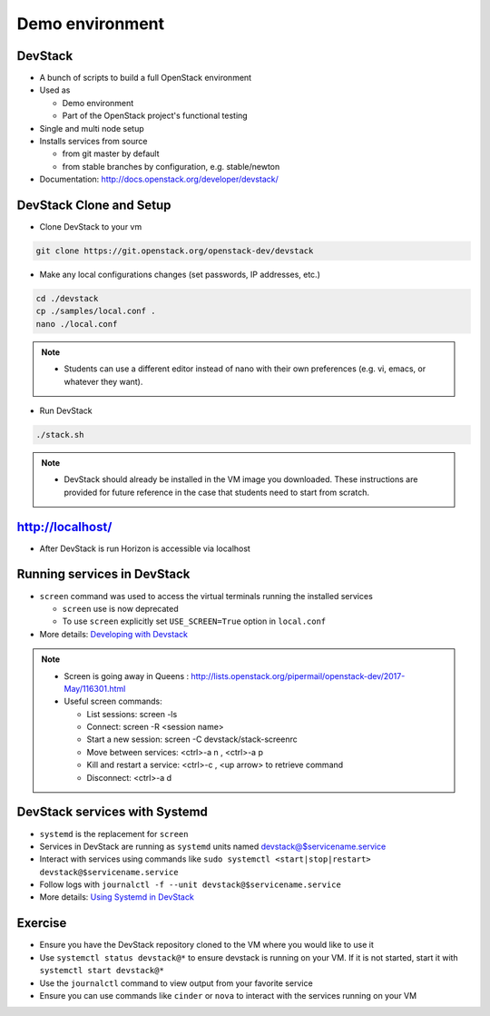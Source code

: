 ================
Demo environment
================

.. image:: ./_assets/os_background.png
   :class: fill
   :width: 100%

DevStack
========

- A bunch of scripts to build a full OpenStack environment
- Used as

  - Demo environment
  - Part of the OpenStack project's functional testing

- Single and multi node setup
- Installs services from source

  - from git master by default
  - from stable branches by configuration, e.g. stable/newton

- Documentation: http://docs.openstack.org/developer/devstack/

DevStack Clone and Setup
========================
- Clone DevStack to your vm

.. code-block:: console

  git clone https://git.openstack.org/openstack-dev/devstack

- Make any local configurations changes (set passwords, IP addresses, etc.)

.. code-block:: console

  cd ./devstack
  cp ./samples/local.conf .
  nano ./local.conf

.. note::

  - Students can use a different editor instead of nano with their own
    preferences (e.g. vi, emacs, or whatever they want).

- Run DevStack

.. code-block:: console

  ./stack.sh

.. note::

  - DevStack should already be installed in the VM image you downloaded.
    These instructions are provided for future reference in the case that
    students need to start from scratch.

http://localhost/
=================

- After DevStack is run Horizon is accessible via localhost

.. image:: ./_assets/devstack-http-localhost.png
  :width: 100%

Running services in DevStack
============================

- ``screen`` command was used to access the virtual terminals running the
  installed services

  - ``screen`` use is now deprecated
  - To use ``screen`` explicitly set ``USE_SCREEN=True`` option in
    ``local.conf``

- More details: `Developing with Devstack <https://docs.openstack.org/developer/devstack/development.html>`_

.. image:: ./_assets/devstack-screen.png
  :width: 90%
  :align: center

.. note::

  - Screen is going away in Queens
    : http://lists.openstack.org/pipermail/openstack-dev/2017-May/116301.html

  - Useful screen commands:

    - List sessions: screen -ls
    - Connect: screen -R <session name>
    - Start a new session:  screen -C devstack/stack-screenrc
    - Move between services: <ctrl>-a n , <ctrl>-a p
    - Kill and restart a service: <ctrl>-c , <up arrow> to retrieve command
    - Disconnect: <ctrl>-a d

DevStack services with Systemd
==============================

- ``systemd`` is the replacement for ``screen``
- Services in DevStack are running as ``systemd`` units named
  devstack@$servicename.service
- Interact with services using commands like
  ``sudo systemctl <start|stop|restart> devstack@$servicename.service``
- Follow logs with ``journalctl -f --unit devstack@$servicename.service``
- More details: `Using Systemd in DevStack <https://docs.openstack.org/developer/devstack/systemd.html>`_

Exercise
========

- Ensure you have the DevStack repository cloned to the VM where you
  would like to use it
- Use ``systemctl status devstack@*`` to ensure devstack is running on your VM.
  If it is not started, start it with ``systemctl start devstack@*``
- Use the ``journalctl`` command to view output from your favorite service
- Ensure you can use commands like ``cinder`` or ``nova`` to interact with
  the services running on your VM

